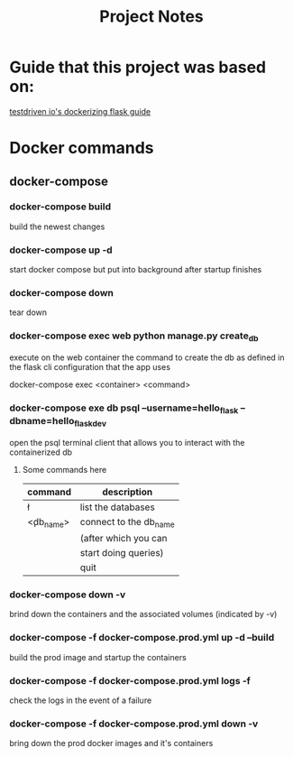 #+TITLE: Project Notes

* Guide that this project was based on:

 [[https://testdriven.io/blog/dockerizing-flask-with-postgres-gunicorn-and-nginx/][testdriven io's dockerizing flask guide]] 

* Docker commands

** docker-compose

*** docker-compose build
    build the newest changes

*** docker-compose up -d
    start docker compose but put into background after startup finishes

*** docker-compose down
    tear down
    
*** docker-compose exec web python manage.py create_db
    execute on the web container the command to create the db
    as defined in the flask cli configuration that the app uses
    
    docker-compose exec <container> <command>
   
*** docker-compose exe db psql --username=hello_flask --dbname=hello_flask_dev
    open the psql terminal client that allows you to interact with the 
    containerized db
    
**** Some commands here
     |--------------+------------------------|
     | command      | description            |
     |--------------+------------------------|
     | \l           | list the databases     |
     |--------------+------------------------|
     | \c <db_name> | connect to the db_name |
     |              | (after which you can   |
     |              | start doing queries)   |
     |--------------+------------------------|
     | \q           | quit                   |
     |--------------+------------------------|

     
*** docker-compose down -v
    brind down the containers and the associated volumes (indicated by -v)
    
*** docker-compose -f docker-compose.prod.yml up -d --build
    build the prod image and startup the containers
    
*** docker-compose -f docker-compose.prod.yml logs -f
    check the logs in the event of a failure
    
*** docker-compose -f docker-compose.prod.yml down -v
    bring down the prod docker images and it's containers
